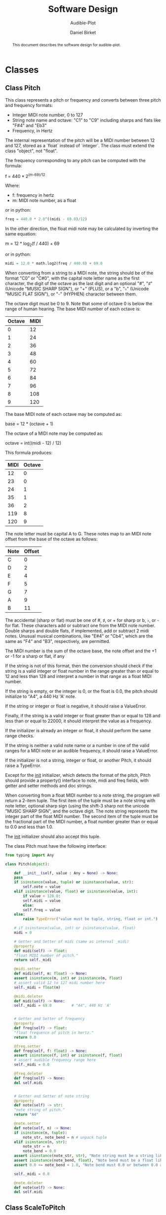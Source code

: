 #+TITLE: Software Design
#+SUBTITLE: Audible-Plot
#+AUTHOR: Daniel Birket
#+LATEX_HEADER: \usepackage[margin=1.0in]{geometry}
#+LATEX_HEADER: \usepackage{parskip}
#+OPTIONS: toc:nil
#+STARTUP: overview
#+begin_abstract
This document describes the software design for audible-plot.
#+end_abstract

* Classes

** Class Pitch

This class represents a pitch or frequency and converts between three
pitch and frequency formats:

- Integer MIDI note number, 0 to 127
- String note name and octave: "C1" to "C9" including sharps and flats
  like "F#4" and "Eb3"
- Frequency, in Hertz

The internal representation of the pitch will be a MIDI number between
12 and 127, stored as a `float` instead of `integer`. The class must
extend the class "object", not "float".

The frequency corresponding to any pitch can be computed with the formula:

#+begin_math
f = 440 * 2^{(m-69)/12}
#+end_math
Where:
- f: frequency in hertz
- m: MIDI note number, as a float

or in python:

#+begin_src python
  freq = 440.0 * 2.0^((midi - 69.0)/12)
#+end_src

In the other direction, the float midi note may be calculated by
inverting the same equation:

#+begin_math
m = 12 * log_{2}(f / 440) + 69
#+end_math

or in python:

#+begin_src python
  midi = 12.0 * math.log2(freq / 440.0) + 69.0
#+end_src

When converting from a string to a MIDI note, the string should be of
the format "C0" or "C#0", with the capital note letter name as the
first character, the digit of the octave as the last digit and an
optional "#", "♯" (Unicode "MUSIC SHARP SIGN"), or "+" (PLUS), or a "b", "♭"
(Unicode "MUSIC FLAT SIGN"), or "-" (HYPHEN) character between them.

The octave digit must be 0 to 9. Note that some of octave 0 is below
the range of human hearing. The base MIDI number of each octave is:

| Octave | MIDI |
|--------+------|
|      0 |   12 |
|      1 |   24 |
|      2 |   36 |
|      3 |   48 |
|      4 |   60 |
|      5 |   72 |
|      6 |   84 |
|      7 |   96 |
|      8 |  108 |
|      9 |  120 |
#+TBLFM: $2=12*($1+1)

The base MIDI note of each octave may be computed as:

#+begin_math
base = 12 * (octave + 1)
#+end_math

The octave of a MIDI note may be computed as:

#+begin_math
octave = int((midi - 12) / 12)
#+end_math

This formula produces:

| MIDI | Octave |
|------+--------|
|   12 |      0 |
|   23 |      0 |
|   24 |      1 |
|   35 |      1 |
|   36 |      2 |
|  119 |      8 |
|  120 |      9 |
#+TBLFM: $2=floor(($1-12)/12)

The note letter must be capital A to G. These notes map to an MIDI
note offset from the base of the octave as follows:

| Note | Offset |
|------+--------|
| C    |      0 |
| D    |      2 |
| E    |      4 |
| F    |      5 |
| G    |      7 |
| A    |      9 |
| B    |     11 |

The accidental (sharp or flat) must be one of #, ♯, or + for sharp or
b, ♭, or - for flat. These characters add or subtract one from the
MIDI note number. Double sharps and double flats, if implemented, add
or subtract 2 midi notes. Unusual musical combinations, like "E#4" or "Cb4",
which are the same as "F4" and "B3", respectively, are permitted.

The MIDI number is the sum of the octave base, the note offset and the
+1 or -1 for a sharp or flat, if any

If the string is not of this format, then the conversion should check
if the string is a valid integer or float number in the range greater
than or equal to 12 and less than 128 and interpret a number in that
range as a float MIDI number.

If the string is empty, or the integer is 0, or the float is 0.0, the
pitch should initialize to "A4", a 440 Hz 'A' note.

If the string or integer or float is negative, it should raise a ValueError.

Finally, if the string is a valid integer or float greater than or
equal to 128 and less than or equal to 22000, it should interpret the
value as a frequency.

If the initializer is already an integer or float, it should perform
the same range checks.

If the string is neither a valid note name or a number in one of the
valid ranges for a MIDI note or an audible frequency, it should raise
a ValueError.

If the initializer is not a string, integer or float, or another
Pitch, it should raise a TypeError.

Except for the __init__ initializer, which detects the format of the
pitch, Pitch should provide a property() interface to note, midi and
freq fields, with getter and setter methods and doc strings.

When converting from a float MIDI number to a note string, the program
will return a 2-item tuple. The first item of the tuple must be a note
string with note letter, optional sharp sign (using the shift-3 sharp
not the unicode "MUSIC SHARP SIGN", and the octave digit. The note
string represents the integer part of the float MIDI number. The
second item of the tuple must be the fractional part of the MIDI
number, a float number greater than or equal to 0.0 and less than 1.0.

The __init__ initializer should also accept this tuple.

The class Pitch must have the following interface:

#+begin_src python
  from typing import Any

  class Pitch(object):

      def __init__(self, value : Any = None) -> None:
	  pass
	  if isinstance(value, tuple) or isinstance(value, str):
	      self.note = value
	  elif isinstance(value, float) or isinstance(value, int):
	      if value < 128.0:
		  self.midi = value
	      else:
		  self.freq = value
	  else:
	      raise TypeError("value must be tuple, string, float or int.")

	  # if isinstance(value, int) or isinstance(value, float)
	  midi = 0

      # Getter and Setter of midi (same as internal _midi)
      @property
      def midi(self) -> float:
	  "float MIDI number of pitch."
	  return self._midi

      @midi.setter
      def midi(self, m: float) -> None:
	  assert isinstance(m, int) or isinstance(m, float)
	  # assert valid 12 to 127 midi number here
	  self._midi = float(m)

      @midi.deleter
      def midi(self) -> None:
	  self._midi = 69.0         # "A4", 440 Hz 'A'


      # Getter and Setter of frequency
      @property
      def freq(self) -> float:
	  "float frequence of pitch in hertz."
	  return 0.0

      @freq.setter
      def freq(self, f: float) -> None:
	  assert isinstance(f, int) or isinstance(f, float)
	  # assert audible frequency range here
	  self._midi = 0.0

      @freq.deleter
      def freq(self) -> None:
	  del self.midi


      # Getter and Setter of note string
      @property
      def note(self) -> str:
	  "note string of pitch."
	  return "A4"

      @note.setter
      def note(self, n) -> None:
	  if isinstance(n, tuple):
	      note_str, note_bend = n # unpack tuple
	  elif isinstance(n, str):
	      note_str = n
	      note_bend = 0.0
	  assert isinstance(note_str, str), "Note string must be a string like 'A4'."
	  assert isinstance(note_bend, float), "Note bend must be a float like 0.0."
	  assert 0.0 <= note_bend < 1.0, "Note bend must 0.0 or between 0.0 and 1.0."

	  self._midi = 0.0

      @note.deleter
      def note(self) -> None:
	  del self.midi
#+end_src

** Class ScaleToPitch

This class implements scaling between a range of data values and
a range of pitches (not frequencies). Frequency doubles for each
octave of increase of pitch, but people perceive pitch (musical notes)
as a linear increase, not an exponential increase, so it is more
appropriate to scale data to pitch than to frequency.
